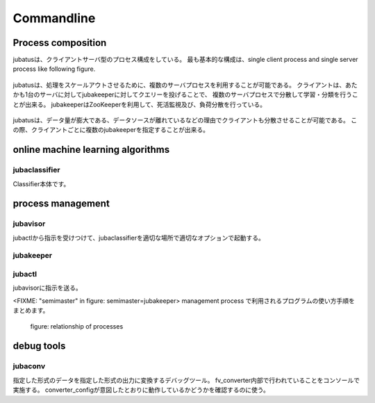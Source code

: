 Commandline
===========

Process composition
----------------------------
jubatusは、クライアントサーバ型のプロセス構成をしている。
最も基本的な構成は、single client process and single server process like following figure.

.. figure:: _static/single_single.png
   :width: 70 %
   :alt: single client, single server




jubatusは、処理をスケールアウトさせるために、複数のサーバプロセスを利用することが可能である。
クライアントは、あたかも1台のサーバに対してjubakeeperに対してクエリーを投げることで、
複数のサーバプロセスで分散して学習・分類を行うことが出来る。
jubakeeperはZooKeeperを利用して、死活監視及び、負荷分散を行っている。


.. figure:: _static/single_multi.png
   :width: 70 %
   :alt: single client, multi servers



jubatusは、データ量が膨大である、データソースが離れているなどの理由でクライアントも分散させることが可能である。
この際、クライアントごとに複数のjubakeeperを指定することが出来る。

.. figure:: _static/multi_multi.png
   :width: 70 %
   :alt: multi clients, multi servers



online machine learning algorithms
---------------------------------------

jubaclassifier
~~~~~~~~~~~~~~~~~~~

.. program:: jubaclassifier

Classifier本体です。

.. option:: -p, --rpc-port

   RPC用の待受ポート番号([= 9198])
  
.. option:: -c, --thread

   RPCが同時に処理するスレッド数([= 2])

.. option::  -t, --timeout

   RPCのsession timeout秒([= 10])

.. option::  -S, --storage

   学習モデルをどこで保持するか

   =================== ======================================================================
   local               スタンドアローンでの動作
   local_mixture       複数サーバーでのClassifierの協調動作
   =================== ======================================================================

.. option::  -z, --zookeeper

   zookeeperのサーバ、ポートを指定。オプションを指定しない場合は、standaloneで動作する。 ``--storage`` オプションにlocal以外を指定した場合は必須。
   書式は、 ``ipaddress:port,hostname:port,...`` の形式に従うこと。スペースを間にはさんではいけない。

.. option::  -n, --name

   ``--zookeeper`` で指定した ZooKeeper クラスタ内でユニークなインスタンス名。
   ``--storage`` でlocal_mixtureを指定した場合、 ``--name`` で指定したnameが同じインスタンス同士がパラメタをmixする。
   '/' 等、znodeに利用できない文字を含んではならない。

.. option::  -d, --tmpdir

   ``save`` APIを発行されたときに、学習モデルを保管する場所。
   ``load`` APIを発行されたときには、この場所から学習モデルをロードする。デフォルトは ``/tmp`` である。

.. option::  -?, --help

    オプションの一覧を表示
    
process management
---------------------

jubavisor
~~~~~~~~~~~

jubactlから指示を受けつけて、jubaclassifierを適切な場所で適切なオプションで起動する。

.. program:: jubavisor

.. option:: -p, --rpc-port

   RPC用の待受ポート番号([= 9198])

.. option::  -z, --zookeeper

   zookeeperのサーバ、ポートを指定。オプションを指定しない場合は、standaloneで動作する。 ``--storage`` オプションにlocal以外を指定した場合は必須。
   書式は、 ``ipaddress:port,hostname:port,...`` の形式に従うこと。スペースを間にはさんではいけない。


jubakeeper
~~~~~~~~~~~~

.. program:: jubakeeper

.. option:: -p, --rpc-port

   RPC用の待受ポート番号([= 9198])

.. option::  -z, --zookeeper

   zookeeperのサーバ、ポートを指定。オプションを指定しない場合は、standaloneで動作する。 ``--storage`` オプションにlocal以外を指定した場合は必須。
   書式は、 ``ipaddress:port,hostname:port,...`` の形式に従うこと。スペースを間にはさんではいけない。


jubactl
~~~~~~~~~

jubavisorに指示を送る。

.. program:: jubactl

.. option::  -c, --cmd

   zookeeperに登録されているjubavisorに対して

   ======== ==================================================================================================
   start    jubaclassifier --name={name} --storage={storage} --zookeeper={zookeeper}を{num}個起動する。
   stop     jubaclassifier を停止する。
   save     --tmpdirで指定したローカルディレクトリにバイナリ形式で学習済みのモデルを保存
   load     --tmpdirで指定したローカルディレクトリから学習済みのモデルをロードする
   status   nameで指定したclassifierに関係するノードを表示する
   ======== ==================================================================================================

.. option::  -t, --type

   supported only "classifier".

.. option::  -n, --name

   ``--zookeeper`` で指定した ZooKeeper クラスタ内でユニークなインスタンス名。
   ``--storage`` でlocal_mixtureを指定した場合、 ``--name`` で指定したnameが同じインスタンス同士がパラメタをmixする。
   '/' 等、znodeに利用できない文字を含んではならない。

.. option::  -s, --storage

   学習モデルをどこで保持するか

   =================== ======================================================================
   local               スタンドアローンでの動作
   local_mixture       複数サーバーでのClassifierの協調動作
   =================== ======================================================================


.. option::  -z, --zookeeper

   zookeeperのサーバ、ポートを指定。オプションを指定しない場合は、standaloneで動作する。 ``--storage`` オプションにlocal以外を指定した場合は必須。
   書式は、 ``ipaddress:port,hostname:port,...`` の形式に従うこと。スペースを間にはさんではいけない。

.. option::  -N, --num

    cmdにstart以外が指定されている場合は、無視される。
    0を指定すると、serverの台数分だけサーバを立ち上げる。


.. option::  -?, --help
         print this message


<FIXME: "semimaster" in figure: semimaster=jubakeeper>
management process で利用されるプログラムの使い方手順をまとめます。

.. figure:: _static/processes.png
   :width: 90 %
   :alt: relationship of processes

   figure: relationship of processes 


debug tools
-------------

jubaconv
~~~~~~~~~~~
指定した形式のデータを指定した形式の出力に変換するデバッグツール。
fv_converter内部で行われていることをコンソールで実施する。
converter_configが意図したとおりに動作しているかどうかを確認するのに使う。

.. program:: jubaconv

.. option::  -i (json/datum)

    入力形式を指定。

.. option::  -o (json/datum/fv)

    出力形式を指定。指定したところまで処理を行う。

.. option::  -c converter_config

    converter_configを指定。



